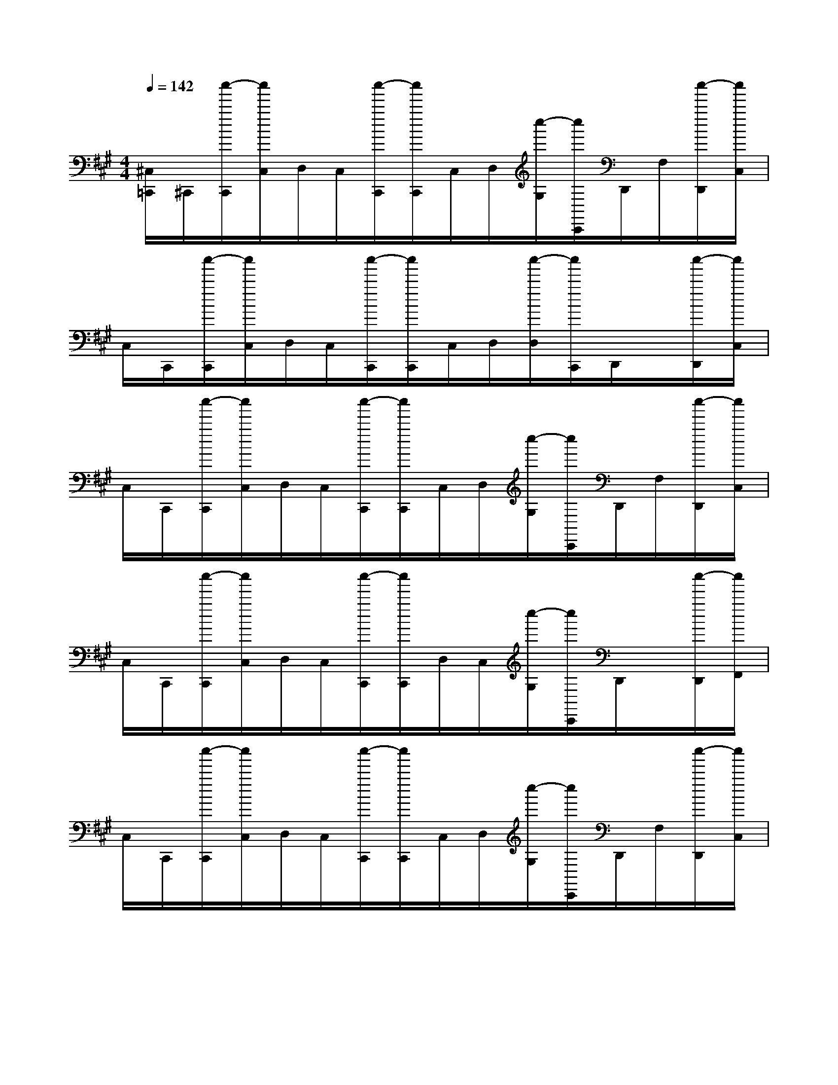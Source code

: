 X:1
T:
M:4/4
L:1/8
Q:1/4=142
K:A%3sharps
V:1
[^C,/2=C,,/2]^C,,/2[c''/2-C,,/2][c''/2C,/2]D,/2C,/2[c''/2-C,,/2][c''/2C,,/2]C,/2D,/2[c''/2-G,/2][c''/2C,,/2]D,,/2F,/2[c''/2-D,,/2][c''/2C,/2]|
C,/2C,,/2[c''/2-C,,/2][c''/2C,/2]D,/2C,/2[c''/2-C,,/2][c''/2C,,/2]C,/2D,/2[c''/2-D,/2][c''/2C,,/2]D,,/2x/2[c''/2-D,,/2][c''/2C,/2]|
C,/2C,,/2[c''/2-C,,/2][c''/2C,/2]D,/2C,/2[c''/2-C,,/2][c''/2C,,/2]C,/2D,/2[c''/2-G,/2][c''/2C,,/2]D,,/2F,/2[c''/2-D,,/2][c''/2C,/2]|
C,/2C,,/2[c''/2-C,,/2][c''/2C,/2]D,/2C,/2[c''/2-C,,/2][c''/2C,,/2]D,/2C,/2[c''/2-G,/2][c''/2C,,/2]D,,/2x/2[c''/2-D,,/2][c''/2F,,/2]|
C,/2C,,/2[c''/2-C,,/2][c''/2C,/2]D,/2C,/2[c''/2-C,,/2][c''/2C,,/2]C,/2D,/2[c''/2-G,/2][c''/2C,,/2]D,,/2F,/2[c''/2-D,,/2][c''/2C,/2]|
C,/2C,,/2[c''/2-C,,/2][c''/2C,/2]D,/2C,/2[c''/2-C,,/2][c''/2C,,/2]C,/2D,/2[c''/2-D,/2][c''/2C,,/2]D,,/2x/2[c''/2-D,,/2][c''/2C,/2]|
C,/2C,,/2[c''/2-C,,/2][c''/2C,/2]D,/2C,/2[c''/2-C,,/2][c''/2C,,/2]C,/2D,/2[c''/2-G,/2][c''/2C,,/2]D,,/2F,/2[c''/2-D,,/2][c''/2C,/2]|
C,/2C,,/2[c''/2-C,,/2][c''/2C,/2]D,/2C,/2[c''/2-C,,/2][c''/2C,,/2]D,/2C,/2[c''/2-G,/2][c''/2C,,/2]D,,/2x/2[c''/2-D,,/2][c''/2F,,/2]|
[^d'/2-g/2-C,/2C,,/2-=C,,/2][^d'/2-g/2-^C,,/2-][^d'/2-g/2-C,/2-C,,/2][^d'/2-g/2-C,/2C,,/2-][^d'/2-g/2-=D,/2C,/2D,,/2C,,/2=C,,/2][^d'/2-g/2-^C,/2][^d'/2-g/2-C,,/2-][^d'/2-g/2-C,/2-C,,/2][^d'/2-g/2-C,/2C,,/2=C,,/2][^d'/2-g/2-=D,/2^C,/2][^d'/2-g/2-G,/2C,,/2-][^d'/2-g/2-C,/2C,,/2][^d'/2-g/2-=D,,/2C,,/2-=C,,/2-][^d'/2-g/2-F,/2^C,/2C,,/2=C,,/2][^d'/2-g/2-E,/2=D,,/2][^d'/2-g/2-E,/2^C,/2=C,,/2]|
[^d'/2-g/2-^C,/2C,,/2-=C,,/2][^d'/2-g/2-^C,,/2-][^d'/2-g/2-C,/2-C,,/2][^d'/2-g/2-C,/2C,,/2-][^d'/2-g/2-=D,/2C,/2D,,/2C,,/2=C,,/2][^d'/2-g/2-^C,/2][^d'/2-g/2-C,,/2-][^d'/2-g/2-C,/2-C,,/2][^d'/2-g/2-C,/2C,,/2-=C,,/2][^d'/2-g/2-=D,/2B,,/2^C,,/2][^d'/2-g/2-=D,/2C,/2][^d'/2-g/2C,,/2-=C,,/2][e'/2-^d'/2-a/2-^C,/2=D,,/2C,,/2=C,,/2-][e'/2-^d'/2-a/2-^C,,/2=C,,/2][e'/2-^d'/2-a/2-^C,/2=D,,/2][e'/2-^d'/2a/2-C,/2-]|
[e'/2-a/2-C,/2C,,/2-=C,,/2-][e'/2-a/2-^C,,/2-=C,,/2][e'/2-a/2-^C,/2-C,,/2][e'/2-a/2-C,/2C,,/2-][e'/2-a/2-=D,/2C,/2D,,/2C,,/2=C,,/2][e'/2-a/2-^C,/2][e'/2-a/2-C,,/2-][e'/2-a/2-C,/2-C,,/2][e'/2-a/2-C,/2C,,/2=C,,/2][e'/2-a/2-D,/2^C,/2][e'/2-a/2-G,/2C,,/2-][e'/2-a/2-C,/2C,,/2][e'/2-a/2-D,,/2C,,/2=C,,/2-][e'/2-a/2-F,/2^C,/2=C,,/2][e'/2-a/2-D,/2D,,/2][e'/2-a/2-E,/2^C,/2=C,,/2]|
[e'/2-a/2-^C,/2C,,/2-=C,,/2-][e'/2-a/2-^C,,/2-=C,,/2][e'/2-a/2-^C,/2-C,,/2][e'/2-a/2-C,/2C,,/2][e'/2-a/2-D,/2C,/2D,,/2=C,,/2][e'/2-a/2-^C,/2][e'/2-a/2-C,,/2-][e'/2a/2C,/2C,,/2][f'/2-b/2-D,/2C,,/2-=C,,/2][f'/2-b/2-^C,/2C,,/2][f'/2-b/2-G,/2C,/2][f'/2-b/2-C,,/2-=C,,/2][f'/2-b/2-^C,/2D,,/2C,,/2=C,,/2][f'/2-b/2-^C,,/2][f'/2-b/2-B,,/2D,,/2][f'/2b/2F,,/2B,,,/2]|
[c'/2-f/2-C,/2C,,/2-=C,,/2][^c'/2-f/2-C,,/2-][c'/2-f/2-C,/2-C,,/2][c'/2-f/2-C,/2C,,/2-][c'/2-f/2-D,/2C,/2D,,/2C,,/2=C,,/2][^c'/2-f/2-C,/2][c'/2-f/2-C,,/2-][c'/2-f/2-C,/2-C,,/2][c'/2-f/2-C,/2C,,/2=C,,/2][^c'/2-f/2-D,/2C,/2][c'/2-f/2-G,/2C,,/2-][c'/2-f/2-C,/2C,,/2][c'/2-f/2-D,,/2C,,/2-=C,,/2-][^c'/2-f/2-F,/2C,/2C,,/2=C,,/2][^c'/2-f/2-E,/2D,,/2][c'/2-f/2-E,/2C,/2=C,,/2]|
[^c'/2-f/2-C,/2C,,/2-=C,,/2][^c'/2-f/2-C,,/2-][c'/2-f/2-C,/2-C,,/2][c'/2-f/2-C,/2C,,/2-][c'/2-f/2-D,/2C,/2D,,/2C,,/2=C,,/2][^c'/2-f/2-C,/2][c'/2-f/2-C,,/2-][c'/2-f/2-C,/2-C,,/2][c'/2-f/2-C,/2C,,/2-=C,,/2][^c'/2-f/2-D,/2B,,/2C,,/2][c'/2-f/2-D,/2C,/2][c'/2-f/2-C,,/2-=C,,/2][^c'/2-f/2-C,/2D,,/2C,,/2=C,,/2-][^c'/2-f/2-C,,/2=C,,/2][^c'/2-f/2-C,/2D,,/2][c'/2f/2-C,/2-]|
[g'/2-c'/2-f/2-C,/2C,,/2-=C,,/2-][g'/2-^c'/2-f/2-C,,/2-=C,,/2][g'/2-^c'/2-f/2-C,/2-C,,/2][g'/2-c'/2-f/2-C,/2C,,/2-][g'/2-c'/2-f/2D,/2C,/2D,,/2C,,/2=C,,/2][g'/2-^c'/2-g/2-C,/2][g'/2-c'/2-g/2-C,,/2-][g'/2-c'/2-g/2-C,/2-C,,/2][g'/2-c'/2-g/2-C,/2C,,/2=C,,/2][g'/2-^c'/2-g/2-D,/2C,/2][g'/2-c'/2-g/2-G,/2C,,/2-][g'/2-c'/2-g/2-C,/2C,,/2][g'/2-c'/2-g/2-D,,/2C,,/2=C,,/2-][g'/2-^c'/2-g/2-F,/2C,/2=C,,/2][g'/2-^c'/2-g/2-D,/2D,,/2][g'/2-c'/2-g/2-E,/2C,/2=C,,/2]|
[g'/2-^c'/2-g/2-C,/2C,,/2-=C,,/2-][g'/2-^c'/2-g/2-C,,/2-=C,,/2][g'/2-^c'/2-g/2-C,/2-C,,/2][g'/2-c'/2-g/2-C,/2C,,/2][g'/2-c'/2-g/2-D,/2C,/2D,,/2=C,,/2][g'/2-^c'/2-g/2-C,/2][g'/2-c'/2-g/2-C,,/2-][g'/2-c'/2-g/2-C,/2C,,/2][g'/2-c'/2-g/2-D,/2C,,/2-=C,,/2][g'/2-^c'/2-g/2-C,/2C,,/2][g'/2-c'/2-g/2-G,/2C,/2][g'/2-c'/2-g/2-C,,/2-=C,,/2][g'/2-^c'/2-g/2-C,/2D,,/2C,,/2=C,,/2][g'/2-^c'/2-g/2-C,,/2][g'/2-c'/2-g/2-B,,/2D,,/2=C,,/2][g'/2^c'/2g/2F,,/2B,,,/2]